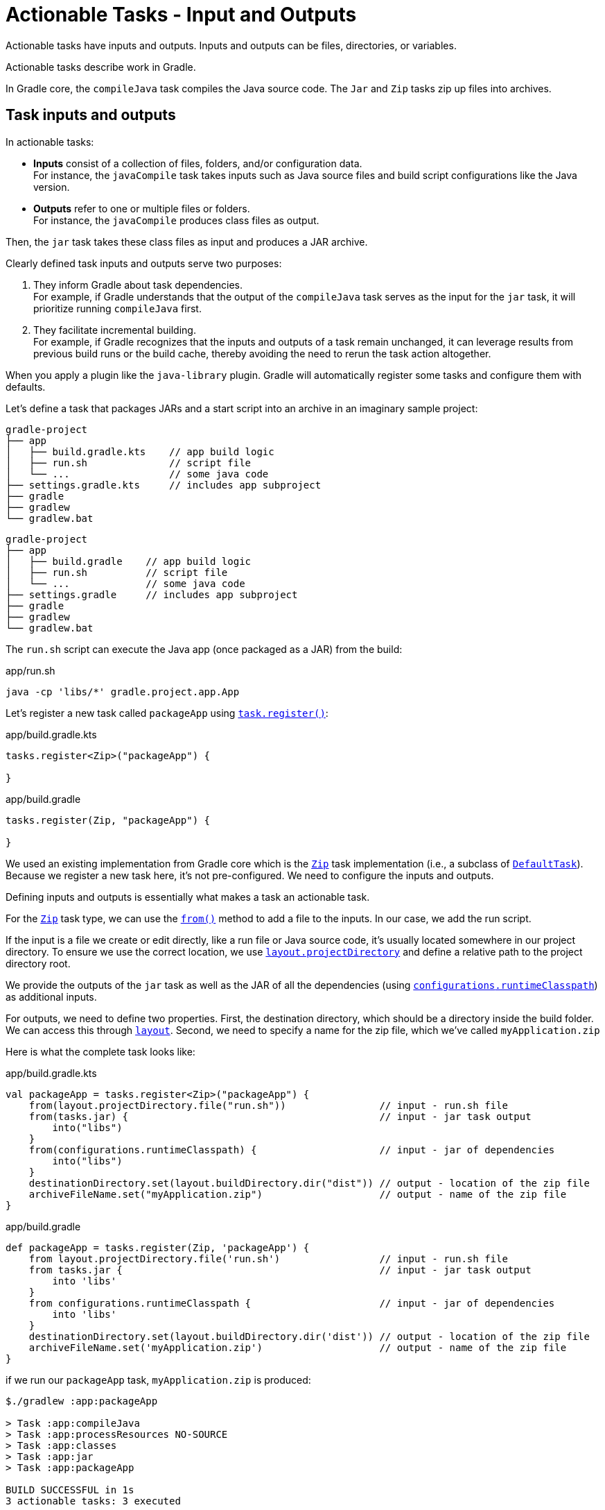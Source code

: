 // Copyright (C) 2023 Gradle, Inc.
//
// Licensed under the Creative Commons Attribution-Noncommercial-ShareAlike 4.0 International License.;
// you may not use this file except in compliance with the License.
// You may obtain a copy of the License at
//
//      https://creativecommons.org/licenses/by-nc-sa/4.0/
//
// Unless required by applicable law or agreed to in writing, software
// distributed under the License is distributed on an "AS IS" BASIS,
// WITHOUT WARRANTIES OR CONDITIONS OF ANY KIND, either express or implied.
// See the License for the specific language governing permissions and
// limitations under the License.

[[actionable_tasks]]
= Actionable Tasks - Input and Outputs

Actionable tasks have inputs and outputs.
Inputs and outputs can be files, directories, or variables.

Actionable tasks describe work in Gradle.

In Gradle core, the `compileJava` task compiles the Java source code.
The `Jar` and `Zip` tasks zip up files into archives.

[[sec:task_groups]]
== Task inputs and outputs

In actionable tasks:

- *Inputs* consist of a collection of files, folders, and/or configuration data. +
For instance, the `javaCompile` task takes inputs such as Java source files and build script configurations like the Java version.
- *Outputs* refer to one or multiple files or folders. +
For instance, the `javaCompile` produces class files as output.

Then, the `jar` task takes these class files as input and produces a JAR archive.

Clearly defined task inputs and outputs serve two purposes:

1. They inform Gradle about task dependencies. +
For example, if Gradle understands that the output of the `compileJava` task serves as the input for the `jar` task, it will prioritize running `compileJava` first.
2. They facilitate incremental building. +
For example, if Gradle recognizes that the inputs and outputs of a task remain unchanged, it can leverage results from previous build runs or the build cache, thereby avoiding the need to rerun the task action altogether.

When you apply a plugin like the `java-library` plugin.
Gradle will automatically register some tasks and configure them with defaults.

Let's define a task that packages JARs and a start script into an archive in an imaginary sample project:

====
[.multi-language-sample]
=====
[source,kotlin]
----
gradle-project
├── app
│   ├── build.gradle.kts    // app build logic
│   ├── run.sh              // script file
│   └── ...                 // some java code
├── settings.gradle.kts     // includes app subproject
├── gradle
├── gradlew
└── gradlew.bat
----
=====
[.multi-language-sample]
=====
[source,groovy]
----
gradle-project
├── app
│   ├── build.gradle    // app build logic
│   ├── run.sh          // script file
│   └── ...             // some java code
├── settings.gradle     // includes app subproject
├── gradle
├── gradlew
└── gradlew.bat
----
=====
====

The `run.sh` script can execute the Java app (once packaged as a JAR) from the build:

.app/run.sh
[source,bash]
----
java -cp 'libs/*' gradle.project.app.App
----

Let's register a new task called `packageApp` using link:{javadocPath}/org/gradle/api/tasks/TaskContainer.html#register-java.lang.String-java.lang.Class-[`task.register()`]:

====
[.multi-language-sample]
=====
.app/build.gradle.kts
[source,kotlin]
----
tasks.register<Zip>("packageApp") {

}
----
=====
[.multi-language-sample]
=====
.app/build.gradle
[source,groovy]
----
tasks.register(Zip, "packageApp") {

}
----
=====
====

We used an existing implementation from Gradle core which is the link:{javadocPath}/org/gradle/api/tasks/bundling/Zip.html[`Zip`] task implementation (i.e., a subclass of link:{javadocPath}/org/gradle/api/DefaultTask.html[`DefaultTask`]).
Because we register a new task here, it's not pre-configured.
We need to configure the inputs and outputs.

Defining inputs and outputs is essentially what makes a task an actionable task.

For the link:{javadocPath}/org/gradle/api/tasks/bundling/Zip.html[`Zip`] task type, we can use the link:{javadocPath}/org/gradle/api/tasks/AbstractCopyTask.html#from-java.lang.Object...-[`from()`] method to add a file to the inputs.
In our case, we add the run script.

If the input is a file we create or edit directly, like a run file or Java source code, it's usually located somewhere in our project directory.
To ensure we use the correct location, we use link:{javadocPath}/org/gradle/api/file/ProjectLayout.html#getProjectDirectory--[`layout.projectDirectory`] and define a relative path to the project directory root.

We provide the outputs of the `jar` task as well as the JAR of all the dependencies (using link:{javadocPath}/org/gradle/api/Project.html#getConfigurations--[`configurations`]link:{javadocPath}/org/gradle/api/tasks/SourceSet.html#getRuntimeClasspath--[`.runtimeClasspath`]) as additional inputs.

For outputs, we need to define two properties.
First, the destination directory, which should be a directory inside the build folder.
We can access this through link:{javadocPath}/org/gradle/api/file/ProjectLayout.html[`layout`].
Second, we need to specify a name for the zip file, which we've called `myApplication.zip`

Here is what the complete task looks like:

====
[.multi-language-sample]
=====
.app/build.gradle.kts
[source,kotlin]
----
val packageApp = tasks.register<Zip>("packageApp") {
    from(layout.projectDirectory.file("run.sh"))                // input - run.sh file
    from(tasks.jar) {                                           // input - jar task output
        into("libs")
    }
    from(configurations.runtimeClasspath) {                     // input - jar of dependencies
        into("libs")
    }
    destinationDirectory.set(layout.buildDirectory.dir("dist")) // output - location of the zip file
    archiveFileName.set("myApplication.zip")                    // output - name of the zip file
}
----
=====
[.multi-language-sample]
=====
.app/build.gradle
[source,groovy]
----
def packageApp = tasks.register(Zip, 'packageApp') {
    from layout.projectDirectory.file('run.sh')                 // input - run.sh file
    from tasks.jar {                                            // input - jar task output
        into 'libs'
    }
    from configurations.runtimeClasspath {                      // input - jar of dependencies
        into 'libs'
    }
    destinationDirectory.set(layout.buildDirectory.dir('dist')) // output - location of the zip file
    archiveFileName.set('myApplication.zip')                    // output - name of the zip file
}
----
=====
====

if we run our `packageApp` task, `myApplication.zip` is produced:

[source,text]
----
$./gradlew :app:packageApp

> Task :app:compileJava
> Task :app:processResources NO-SOURCE
> Task :app:classes
> Task :app:jar
> Task :app:packageApp

BUILD SUCCESSFUL in 1s
3 actionable tasks: 3 executed
----

Gradle executed a number of tasks it required to build the JAR file, which includes the compilation of the code of the `app` project and the compilation of code dependencies.

Looking at the newly created ZIP file, we can see that it contains everything needed to run the Java application:

[source,bash]
----
> unzip -l ./app/build/dist/myApplication.zip

Archive:  ./app/build/dist/myApplication.zip
  Length      Date    Time    Name
---------  ---------- -----   ----
       42  01-31-2024 14:16   run.sh
        0  01-31-2024 14:22   libs/
      847  01-31-2024 14:22   libs/app.jar
  3041591  01-29-2024 14:20   libs/guava-32.1.2-jre.jar
     4617  01-29-2024 14:15   libs/failureaccess-1.0.1.jar
     2199  01-29-2024 14:15   libs/listenablefuture-9999.0-empty-to-avoid-conflict-with-guava.jar
    19936  01-29-2024 14:15   libs/jsr305-3.0.2.jar
   223979  01-31-2024 14:16   libs/checker-qual-3.33.0.jar
    16017  01-31-2024 14:16   libs/error_prone_annotations-2.18.0.jar
---------                     -------
  3309228                     9 files
----

Actionable tasks should be wired to lifecycle tasks so that a developer only need run lifecycle tasks.

So far we called our new task directly.
Let's wire it to a lifecycle task.

The following is added to the build script so that the `packageApp` actionable task is wired to the `build` lifecycle task using link:{javadocPath}/org/gradle/api/DefaultTask.html#dependsOn-java.lang.Object...-[`dependsOn()`]:

====
[.multi-language-sample]
=====
.app/build.gradle.kts
[source,kotlin]
----
tasks.build {
    dependsOn(packageApp)
}
----
=====
[.multi-language-sample]
=====
.app/build.gradle
[source,groovy]
----
tasks.build {
    dependsOn(packageApp)
}
----
=====
====

We see that running `:build` also runs `:packageApp`:

[source,text]
----
$ ./gradlew :app:build

> Task :app:compileJava UP-TO-DATE
> Task :app:processResources NO-SOURCE
> Task :app:classes UP-TO-DATE
> Task :app:jar UP-TO-DATE
> Task :app:startScripts
> Task :app:distTar
> Task :app:distZip
> Task :app:assemble
> Task :app:compileTestJava
> Task :app:processTestResources NO-SOURCE
> Task :app:testClasses
> Task :app:test
> Task :app:check
> Task :app:packageApp
> Task :app:build

BUILD SUCCESSFUL in 1s
8 actionable tasks: 6 executed, 2 up-to-date
----

You could define your own lifecycle task if needed.

== Extending `DefaultTask`

To address more individual needs and if no existing plugins provide the build functionality you need, you can create your own task implementation.

Creating a custom task implementation means creating a custom class type which is done by subclassing link:{javadocPath}/org/gradle/api/DefaultTask.html[`DefaultTask`]

Let's start with an example built by Gradle `init` for a Java application with multiple subprojects:

====
[.multi-language-sample]
=====
[source,kotlin]
----
gradle-project
├── app
│   ├── build.gradle.kts
│   └── src                 // some java code
│       └── ...
├── utilities
│   ├── build.gradle.kts
│   └── src                 // some java code
│       └── ...
├── list
│   ├── build.gradle.kts
│   └── src                 // some java code
│       └── ...
├── buildSrc
│   ├── build.gradle.kts
│   ├── settings.gradle.kts
│   └── src                 // common build logic
│       └── ...
├── settings.gradle.kts
├── gradle
├── gradlew
└── gradlew.bat
----
=====
[.multi-language-sample]
=====
[source,groovy]
----
gradle-project
├── app
│   ├── build.gradle
│   └── src             // some java code
│       └── ...
├── utilities
│   ├── build.gradle
│   └── src             // some java code
│       └── ...
├── list
│   ├── build.gradle
│   └── src             // some java code
│       └── ...
├── buildSrc
│   ├── build.gradle
│   ├── settings.gradle
│   └── src             // common build logic
│       └── ...
├── settings.gradle
├── gradle
├── gradlew
└── gradlew.bat
----
=====
====

If we look into the script, we see that it contains information that could be configured in the build script, such as the name of the main class.
So now, instead of adding the start script as a file directly, we would like Gradle to generate it and configure the main class name in the build script.

As mentioned before, it's convenient that our convention plugin scripts are inside the Kotlin source folder.
Now we can add more source code to this folder and keep all the build logic well-structured.

We add a new Kotlin class to implement our task.
To let Gradle know that this is a task implementation, we have to extend the `DefaultTask` class that comes with Gradle.
It's also beneficial to make our task class `abstract` because Gradle will handle many things automatically:

[source,kotlin]
.GenerateStartScript.java
----
public abstract class GenerateStartScript extends DefaultTask {

}
----

Next, we define the inputs and outputs using properties and annotations. In this context, properties in Gradle act as references to the actual values behind them, allowing Gradle to track inputs and outputs between tasks.

For the input of our task, we define an abstract Kotlin property using the property interface of Gradle.
We annotate it with `@Input` to indicate that it is an input to the task.

[source,kotlin]
----
public abstract class GenerateStartScript extends DefaultTask {

    @Input
    public abstract Property<String> getMainClass();

}
----

Similarly, for the output, we use a `RegularFileProperty` and annotate it with `@OutputFile`.

[source,kotlin]
----
public abstract class GenerateStartScript extends DefaultTask {

    @Input
    public abstract Property<String> getMainClass();

    @OutputFile
    abstract RegularFileProperty getScriptFile();

}
----

With inputs and outputs defined, the only thing that remains is the actual task action, which is implemented in a method annotated with `@TaskAction`.
Inside this method, we write normal Kotlin code with minimal Gradle-specific details, mainly accessing inputs and outputs using Gradle-specific APIs:

[source,kotlin]
----
public abstract class GenerateStartScript extends DefaultTask {

    @Input
    public abstract Property<String> getMainClass();

    @OutputFile
    abstract RegularFileProperty getScriptFile();

    @TaskAction
    public void generate() throws IOException {
        String main = getMainClass().get();
        File out = getScriptFile().get().getAsFile();
        String script = "java -cp 'libs/*' " + main;

        Files.write(out.toPath(), Collections.singleton(script));
    }

}
----

The task generates the content of the script file, writes it to the output file, and adjusts file permissions.

Now, back in our application convention plugin, we can register this task using `task.register()`.

Finally, we configure the inputs and outputs of the Zip task to use the output of our custom start script generation task.
The main class for the start script task is configured in the build script:

[source,kotlin]
.build.gradle.kts
----
import myproject.tasks.GenerateStartScript

val generateStartScript = tasks.register<GenerateStartScript>("generateStartScript") {
    mainClass.convention(myApp.mainClass)
    scriptFile.set(layout.buildDirectory.file("run.sh"))
}

val packageApp = tasks.register<Zip>("packageApp") {
    from(generateStartScript)
    from(tasks.jar) {
        into("libs")
    }
    from(configurations.runtimeClasspath) {
        into("libs")
    }

    destinationDirectory.set(layout.buildDirectory.dir("dist"))
    archiveFileName.set("myApplication.zip")
}

tasks.build {
    dependsOn(packageApp)
}
----

By running the build, we observe that our start script generation task is executed, and it's up to date in subsequent builds. Gradle's incremental building and caching mechanisms work seamlessly with custom tasks:

[source,text]
----
./gradlew :app:build
----

This demonstrates the power of Gradle in handling complex build logic, ensuring efficiency when defining inputs and outputs correctly. More details on configuring inputs and outputs for optimal task cachability are available in the linked GitHub page.

As a final note, although we directly configured tasks in the build script (contrary to the earlier rule of using extensions), we explored how easy it is to define and use custom extensions for configuration. This ensures adherence to best practices in Gradle build scripts.

== Task Actions

Tasks and Task Actions
a task action is the  
code that implements what a task is doing.

So,  for example, the JavaCompile task implementation,  
which is part of Gradle core, calls the Java  compiler to transform source code into byte code  
in its task action.

We also saw how to implement  our own task with our own task actions, by  
creating a class that extends Gradle's DefaultTask  implementation and adding a method to it that we  
annotate with @TaskAction.

To get a even better  grasp of this concept, in this episode we want  
to look at how you can dynamically modify task  actions. In particular of tasks that are already  
registered.

The things I show this time are for  understanding and not necessarily for doing them  
in your build. But there can be situations, where  the things we learn today can be helpful to patch  
up things that are broken or do not fit completely  to your use case.

Let's look at an example.
I have a simple Gradle build with one project that  makes up a Java application – containing one Java  
class and using Gradle's 'application' plugin  through our own application convention plugin.  

Implement a task action as method
As part of our own plugin, I've already added a  small task implementation.

This task should do  
only one simple thing: printing out the version  of our project to the command line.

As we see,  
the class extends DefaultTask, as all task  implementations do, and it has one @Input which is  
of type Property.

This is the version that  the task should print.

And then it has one method  
that is annotated with @TaskAction, which prints  out the version.

Here it is good to remember  
that there is a distinction between "configuration  code" and "execution code".

The configuration code  
is executed during Gradle's configuration phase  and builds up the model of your project in memory.  
So that Gradle knows what it needs to do and  what it does not need to do for a certain build  
invocation.

Everything around the task actions,  like the input or output properties, are part  
of this configuration code.

Only the code inside  the task action method is the execution code that  
does the actual work. It accesses the inputs and  outputs to do some work if the task is part of  
the task graph and if it can't be skipped, because  it's UP-TO-DATE or it's taken FROM-CACHE.

Now once  
we have this task implementation, we can use it  in our build setup.

So if we go to our convention  
plugin, we can register a new task there that uses  our task implementation.

task.register<PrintVersion>(“printversion”) {
}

Inside the configuration  
block for the task, we now write configuration  phase code which only modifies the values of input  
and output properties of the task, but does not  touch the execution phase code.

So the task action  
is not referred here in any way.

It's something  Gradle will pick up automatically if needed.  
Even for simple custom task implementations like  this one, I prefer the setup because it makes a  
quite clean separation between "configuration  time code" and "execution time code".

However,  
Add a task action dynamically
you could write tasks, especially simple tasks  like this one, in a bit more compact way directly  
in the build script. Without creating a separate  class for the task.

Let's register another task  
and call it 'printVersionDynamic'.

This time, we  do not define a type for the task. Which means the  
task will be of the general type DefaultTask. 

This general type does not define any task  
actions – that means it does not have methods  annotated with @TaskAction.

This type is useful  
for defining 'lifecycle tasks', which we looked  at in the corresponding episode.

But the default  
task type can also be used to define tasks with  custom actions dynamically without additional  
classes.
This is done by using the doFirst {}  or doLast {} construct.

Similar to defining a  
method and annotating this @TaskAction, this  adds an action to this task.
The methods are  
called doFirst {} and doLast {}, because  the task can have multiple actions.

And if  
the task already has an action defined you  can use this distinction to decide if your  
additional action should run before or after the  existing actions.

tas.register(“printVersionDynamic”) {
doFirst {
// Task action / execution time code
}
doLast {
// Task action / execution time code
}
}

We'll get back to that in a bit.

If you only have one action, which is the  case here because we start with an empty task,  
we typically use the doLast {} method.

Now we  can add the action code inside this method.  
So we put our println() statement here. 

tas.register(“printVersionDynamic”) {
doLast {
print
}
}

Because we are in the build script here,  
and have the whole project context, we could  access the project version now here in the action  
code directly – without declaring any inputs or  something like that.

This used to work, but what  
you do here is mixing the "configuration time  state" and the "execution time state".

Because,  
remember, that the code here in the doLast {}  action block is "execution time code" compared  
to all the other code in the build script,  which is "configuration time code".

If we  
Use configuration cache
activate the Gradle Configuration Cache,  which you can do since Gradle 8.3 with the  
'org.gradle.configuration-cache' property in your  'gradle.properties' file, the task implementation  
we just performed does not work.
Gradle gives  you an error when you attempt to run it.
This is,  
because the Configuration Cache requires a  clean separation between this "configuration  
time state", which is put into the cache, and  the "execution time state".

We can fix this  
Separate configuration and execution time state
in our example by doing the same we did when  we implemented the printVersionTask as class:  
We can declare the version we want to print as  an input.

task.register(“printVersionDynamic”) {
inputs.property(“version”, project.version) // add input property dynamically
doLast {
print. //retrieve input property
}
}

This can also be done dynamically. So  
instead of declaring a property and annotating it  with @Input, as we have done in the class-based  
solution, we can use the general inputs properties  that all tasks have. To add a new input property  
here dynamically. We give this property some name  – let's also call it 'version' here – and then we  
can retrieve the value of the property in the  task action.
And now the task works exactly  
as it worked when we implemented it as class.

So  what we see here are two alternative approaches to  
implement a custom task in Gradle.

The dynamic  setup makes it a bit more compact.
However,  
as I showed, it's easier to mix configuration  time and execution time state here.
It also can  
get hard to keep an overview, if you need more  inputs for a more complex task implementation.  
And then you see that this general 'inputs'  field here is untyped. So you have a map with  
string keys to arbitrary objects. So when you get  things out of the map again, in the task action,  
you need to know which type they are of and  possibly cast them.

When you implement your  
custom task as class, you can clearly Define  the inputs as properties with a dedicated type.

We now saw how to use the API for adding task  actions dynamically to define your own tasks.  
Which is nothing new, but only an alternative  to defining your custom tasks as classes.

Where  
Modify actions of registered tasks
this dynamic modification of actions actually  can give additional value, is when you have  
tasks that are already registered, but which you  need to modify for some reason.

Let's take as an  
example the compileJava task, which is registered  by the Java plugins.

Once the task is registered,  
you can't remove it. It's also difficult, and  in certain cases impossible, to remove certain  
task dependencies that have been set up already  by the plugins you are using.

If you combine  
several community plugins in your build you can  have situations where things are not completely  
compatible or sometimes there might be bugs or  unforeseen usages of a plugin in your build that  
leads to them almost working, but some little  details don't fit.

Here the ability to add or  
modify task actions of tasks that have already  been set up by a plugin, can help you to patch  
things up.

Let's first add an additional task  action to the compileJava task.

task.compuleJava {
doLast {
}
}

The original task,  
through its implementation in the JavaCompile  class, has only one action, which is calling  
the Java compiler with all the inputs the task  is configured with.

Let's say we want to do  
Add logging output
something before and after the compilation.

For  demonstration purpose let's just print out some  
statements. For this, we can now use the doFirst  {} and the doLast {} methods.

task.compuleJava {
doFirst {
print(actions.size)
}
doLast {
print(inputs.sourceFiles.asPath)
}
}


Note that also in  
this custom code you add, you can access the  inputs and outputs of the task. Because that's  
the state that is available at execution time  that the original task action also uses.

When  
we run the build, we see how our additional task  actions are executed as part of the compileJava  
task.

./gradlew compileJava

When we run the build again, and the task  is UP-TO-DATE, also our custom actions are not  
executed.

./gradlew compileJava

So they're really an extension of  the actionable code of the existing task.

What I just showed can already be useful if  you want to investigate certain situations or  
problems over a longer time or on CI builds.

You  can use doFirst {} or doLast {} to do additional  
logging for tasks that are already registered.

You  could also patch up certain things. For example,  
if a task produces files, but the output  properties of the task do not allow you  
to change the file names, you could rename the  result files in the doLast {} action.

Remember,  
for Gradle all the actions make up the execution  block. So Gradle will only look at the result  
of the task, to calculate the output for  up-to-date checks and so on, in the end,  
when all task actions have been executed. 

If this is not enough to patch things up,  
Remove existing task action
you can actually also modify the existing actions.

This 'actions' list each task has is mutable.
So  you can change it in the task configuration.

For  
example, if a task has, for some reason, multiple  actions already, you could change the order. Or  
you could remove existing actions.

So here we  could say: clear the actions list in the beginning  
of the compileJava task configuration, which will  remove the original Java compile action – even  
though it has not been added dynamically, but is  a method implemented in the JavaCompile class.

task.compuleJava {
actions.clear() // remove compile action from javacompile task
doFirst {
print(actions.size)
}
doLast {
print(inputs.sourceFiles.asPath)
}
}


If  
we do this and run our build, the compiled class  of our application is missing – even though the  
compileJava task was executed. Because now, the  original task action is no longer part of the  
build.

Now assuming, for the sake of this example,  that the original compilation does not work for  
Re-implement removed action
us, we can say we implement the compilation  ourselves in the actions we add. For example,  
in our doLast {} action, we can call the  'javac' command with the input files and  
the output directory configured for this task.  And now our build works again and we were able  
to do that without rewiring any task setup  or dependencies.

So we keep the existing task  
structure but do adjustment to the actual action  of a task. Of course, in this case, this is not  
a complete implementation. The task has much  more inputs, for example, that are passed as  
parameters to the Java compiler. For a bit simpler  tasks, maybe from community plugins, that do not  
completely fit your current setup, this can be  a last resort to get around blockers. Of course,  
in these cases, it might be good to report back  to the authors of the plugin to make things more  
configurable that you don't need to resort to this  way of modifying existing task implementations.

Summary
In this video, we learned that task inputs,  outputs and actions can be dynamically  
modified. This is good to know, if you need  to patch things where one of the plugins you  
are using does not completely fit your use  case. It can also be used to define small  
custom tasks in a more compact way. It also  showed us again the difference between Gradle  
"configuration time code" and "execution time  code". That is important to keep this in mind,  
especially when you set up custom tasks. And we  saw that the Configuration Cache feature will  
fail the build if you mix up configuration and  execution time state. As usual, you find a link  
to the example in Kotlin and Groovy DSL in the  description of the video. The description also  
gives links to further readings and other  related videos. If you enjoy this content,  
please consider subscribing to  this channel. See you next time!
